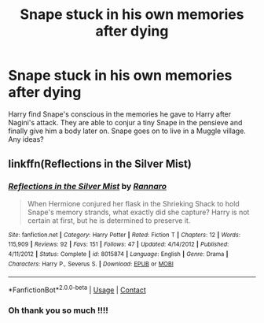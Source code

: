 #+TITLE: Snape stuck in his own memories after dying

* Snape stuck in his own memories after dying
:PROPERTIES:
:Author: Msheekay
:Score: 10
:DateUnix: 1600289916.0
:DateShort: 2020-Sep-17
:FlairText: What's That Fic?
:END:
Harry find Snape's conscious in the memories he gave to Harry after Nagini's attack. They are able to conjur a tiny Snape in the pensieve and finally give him a body later on. Snape goes on to live in a Muggle village. Any ideas?


** linkffn(Reflections in the Silver Mist)
:PROPERTIES:
:Author: Fredrik1994
:Score: 1
:DateUnix: 1600295645.0
:DateShort: 2020-Sep-17
:END:

*** [[https://www.fanfiction.net/s/8015874/1/][*/Reflections in the Silver Mist/*]] by [[https://www.fanfiction.net/u/3824385/Rannaro][/Rannaro/]]

#+begin_quote
  When Hermione conjured her flask in the Shrieking Shack to hold Snape's memory strands, what exactly did she capture? Harry is not certain at first, but he is determined to preserve it.
#+end_quote

^{/Site/:} ^{fanfiction.net} ^{*|*} ^{/Category/:} ^{Harry} ^{Potter} ^{*|*} ^{/Rated/:} ^{Fiction} ^{T} ^{*|*} ^{/Chapters/:} ^{12} ^{*|*} ^{/Words/:} ^{115,909} ^{*|*} ^{/Reviews/:} ^{92} ^{*|*} ^{/Favs/:} ^{151} ^{*|*} ^{/Follows/:} ^{47} ^{*|*} ^{/Updated/:} ^{4/14/2012} ^{*|*} ^{/Published/:} ^{4/11/2012} ^{*|*} ^{/Status/:} ^{Complete} ^{*|*} ^{/id/:} ^{8015874} ^{*|*} ^{/Language/:} ^{English} ^{*|*} ^{/Genre/:} ^{Drama} ^{*|*} ^{/Characters/:} ^{Harry} ^{P.,} ^{Severus} ^{S.} ^{*|*} ^{/Download/:} ^{[[http://www.ff2ebook.com/old/ffn-bot/index.php?id=8015874&source=ff&filetype=epub][EPUB]]} ^{or} ^{[[http://www.ff2ebook.com/old/ffn-bot/index.php?id=8015874&source=ff&filetype=mobi][MOBI]]}

--------------

*FanfictionBot*^{2.0.0-beta} | [[https://github.com/FanfictionBot/reddit-ffn-bot/wiki/Usage][Usage]] | [[https://www.reddit.com/message/compose?to=tusing][Contact]]
:PROPERTIES:
:Author: FanfictionBot
:Score: 1
:DateUnix: 1600295670.0
:DateShort: 2020-Sep-17
:END:


*** Oh thank you so much !!!!
:PROPERTIES:
:Author: Msheekay
:Score: 1
:DateUnix: 1600332013.0
:DateShort: 2020-Sep-17
:END:
